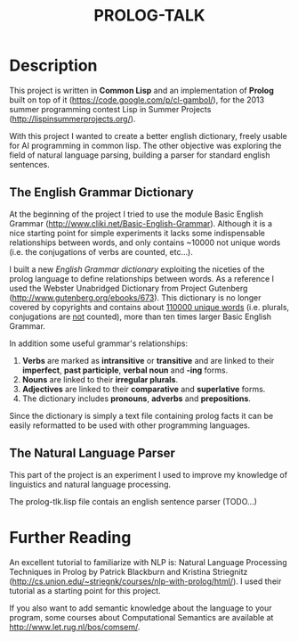 #+TITLE: PROLOG-TALK

* Description
This project is written in *Common Lisp* and an implementation of *Prolog* built on top of it (https://code.google.com/p/cl-gambol/), for the 2013 summer programming contest Lisp in Summer Projects (http://lispinsummerprojects.org/).

With this project I wanted to create a better english dictionary, freely usable for AI programming in common lisp. The other objective was exploring the field of natural language parsing, building a parser for standard english sentences.

** The English Grammar Dictionary
At the beginning of the project I tried to use the module Basic English Grammar (http://www.cliki.net/Basic-English-Grammar). Although it is a nice starting point for simple experiments it lacks some indispensable relationships between words, and only contains ~10000 not unique words (i.e. the conjugations of verbs are counted, etc...).

I built a new /English Grammar dictionary/ exploiting the niceties of the prolog language to define relationships between words. As a reference I used the Webster Unabridged Dictionary from Project Gutenberg (http://www.gutenberg.org/ebooks/673).
This dictionary is no longer covered by copyrights and contains about _110000 unique words_ (i.e. plurals, conjugations are _not_ counted), more than ten times larger Basic English Grammar.

In addition some useful grammar's relationships:
1) *Verbs* are marked as *intransitive* or *transitive* and are linked to their *imperfect*, *past participle*, *verbal noun* and *-ing* forms.
2) *Nouns* are linked to their *irregular plurals*.
3) *Adjectives* are linked to their *comparative* and *superlative* forms.
4) The dictionary includes *pronouns*, *adverbs* and *prepositions*.

Since the dictionary is simply a text file containing prolog facts it can be easily reformatted to be used with other programming languages.

** The Natural Language Parser
This part of the project is an experiment I used to improve my knowledge of linguistics and natural language processing.

The prolog-tlk.lisp file contais an english sentence parser (TODO...)

* Further Reading

An excellent tutorial to familiarize with NLP is: Natural Language Processing Techniques in Prolog by Patrick Blackburn and Kristina Striegnitz (http://cs.union.edu/~striegnk/courses/nlp-with-prolog/html/).
I used their tutorial as a starting point for this project.

If you also want to add semantic knowledge about the language to your program, some courses about Computational Semantics are available at http://www.let.rug.nl/bos/comsem/.

